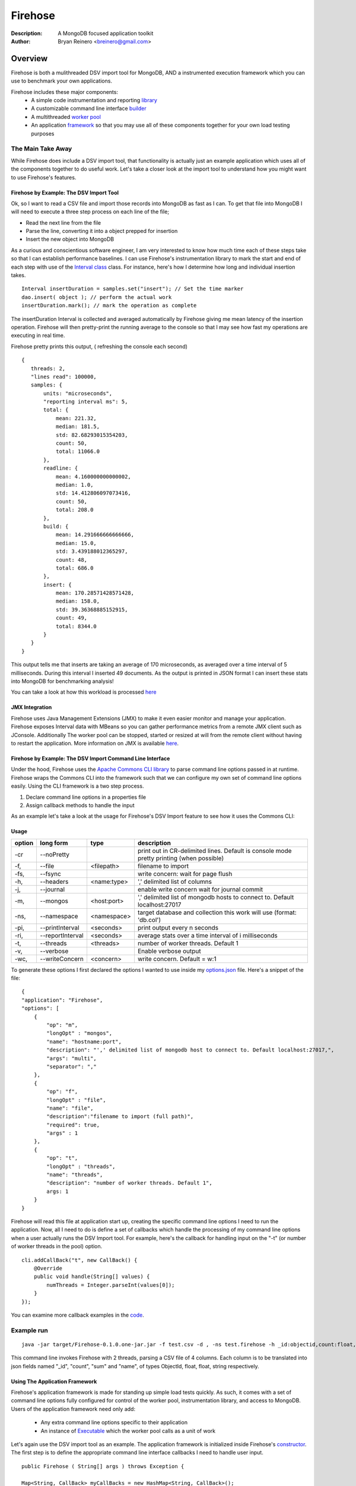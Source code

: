 ========
Firehose
========

:Description: A MongoDB focused application toolkit
:Author: Bryan Reinero <breinero@gmail.com>

Overview 
========

Firehose is both a mulithreaded DSV import tool for MongoDB, AND a instrumented execution framework which you can use to benchmark your own applications.

Firehose includes these major components:
 - A simple code instrumentation and reporting `library <https://github.com/bryanreinero/Firehose/tree/master/src/main/java/com/bryanreinero/firehose/metrics>`_
 - A customizable command line interface `builder <https://github.com/bryanreinero/Firehose/tree/master/src/main/java/com/bryanreinero/firehose/cli>`_
 - A multithreaded `worker pool <https://github.com/bryanreinero/Firehose/blob/master/src/main/java/com/bryanreinero/util/WorkerPool.java>`_
 - An application `framework <https://github.com/bryanreinero/Firehose/blob/master/src/main/java/com/bryanreinero/util/Application.java>`_ so that you may use all of these components together for your own load testing purposes 

The Main Take Away
~~~~~~~~~~~~~~~~~~

While Firehose does include a DSV import tool, that functionality is actually just an example application which uses all of the components together to do useful work. Let's take a closer look at the import tool to understand how you might want to use Firehose's features.

Firehose by Example: The DSV Import Tool
----------------------------------------

Ok, so I want to read a CSV file and import those records into MongoDB as fast as I can. To get that file into MongoDB I will need to execute a three step process on each line of the file;

- Read the next line from the file
- Parse the line, converting it into a object prepped for insertion
- Insert the new object into MongoDB

As a curious and conscientious software engineer, I am very interested to know how much time each of these steps take so that I can establish performance baselines. I can use Firehose's instrumentation library to mark the start and end of each step with use of the `Interval class <https://github.com/bryanreinero/Firehose/blob/master/src/main/java/com/bryanreinero/firehose/Firehose.java#L76>`_ class. For instance, here's how I determine how long and individual insertion takes.

::

    Interval insertDuration = samples.set("insert"); // Set the time marker
    dao.insert( object ); // perform the actual work
    insertDuration.mark(); // mark the operation as complete

The insertDuration Interval is collected and averaged automatically by Firehose giving me mean latency of the insertion operation. Firehose will then pretty-print the running average to the console so that I may see how fast my operations are executing in real time.

Firehose pretty prints this output, ( refreshing the console each second)

::

 { 
    threads: 2, 
    "lines read": 100000, 
    samples: {
        units: "microseconds",
        "reporting interval ms": 5,
        total: {
            mean: 221.32, 
            median: 181.5, 
            std: 82.68293015354203, 
            count: 50, 
            total: 11066.0
        },
        readline: {
            mean: 4.160000000000002, 
            median: 1.0, 
            std: 14.412806097073416, 
            count: 50, 
            total: 208.0
        },
        build: {
            mean: 14.291666666666666, 
            median: 15.0, 
            std: 3.439188012365297, 
            count: 48, 
            total: 686.0
        },
        insert: {
            mean: 170.28571428571428, 
            median: 158.0, 
            std: 39.36368885152915, 
            count: 49, 
            total: 8344.0
        }
    } 
 }

This output tells me that inserts are taking an average of 170 microseconds, as averaged over a time interval of 5 milliseconds. During this interval I inserted 49 documents. As the output is printed in JSON format I can insert these stats into MongoDB for benchmarking analysis!

You can take a look at how this workload is processed `here <https://github.com/bryanreinero/Firehose/blob/master/src/main/java/com/bryanreinero/firehose/Firehose.java#L35>`_

JMX Integration
---------------

Firehose uses Java Management Extensions (JMX) to make it even easier monitor and manage your application. Firehose exposes Interval data with MBeans so you can gather performance metrics from a remote JMX client such as JConsole. Additionally The worker pool can be stopped, started or resized at will from the remote client without having to restart the application. More information on JMX is available `here <http://www.oracle.com/technetwork/java/javase/tech/javamanagement-140525.html>`_.

Firehose by Example: The DSV Import Command Line Interface
----------------------------------------------------------

Under the hood, Firehose uses the `Apache Commons CLI library <http://commons.apache.org/proper/commons-cli/>`_ to parse command line options passed in at runtime. Firehose wraps the Commons CLI into the framework such that we can configure my own set of command line options easily. Using the CLI framework is a two step process.

1. Declare command line options in a properties file
#. Assign callback methods to handle the input

As an example let's take a look at the usage for Firehose's DSV Import feature to see how it uses the Commons CLI:  

Usage
-----

.. list-table::
   :header-rows: 1
   :widths: 10,25,20,90

   * - **option**
     - **long form**
     - **type**
     - **description**
   * - -cr
     - --noPretty
     -        
     - print out in CR-delimited lines. Default is console mode pretty printing (when possible)
   * - -f,
     - --file 
     - <filepath>               
     - filename to import
   * - -fs,
     - --fsync 
     -                   
     - write concern: wait for page flush
   * - -h,
     - --headers 
     - <name:type>         
     - ',' delimited list of columns
   * - -j,
     - --journal
     -                
     - enable write concern wait for journal commit
   * - -m,
     - --mongos 
     - <host:port>           
     - ',' delimited list of mongodb hosts to connect to. Default localhost:27017
   * - -ns,
     - --namespace 
     - <namespace>    
     - target database and collection this work will use (format: 'db.col')
   * - -pi,
     - --printInterval  
     - <seconds>
     - print output every n seconds
   * - -ri,
     - --reportInterval
     - <seconds>        
     - average stats over a time interval of i milliseconds
   * - -t,
     - --threads 
     - <threads>         
     - number of worker threads. Default 1
   * - -v,
     - --verbose
     -            
     - Enable verbose output
   * - -wc,
     - --writeConcern 
     - <concern>   
     - write concern. Default = w:1

To generate these options I first declared the options I wanted to use inside my `options.json <https://github.com/bryanreinero/Firehose/blob/master/src/main/java/options.json>`_ file. Here's a snippet of the file:

::

    {
    "application": "Firehose",
    "options": [
        {
            "op": "m",
            "longOpt" : "mongos",
            "name": "hostname:port",
            "description": "',' delimited list of mongodb host to connect to. Default localhost:27017,",
            "args": "multi",
            "separator": ","
        },
        {
            "op": "f",
            "longOpt" : "file",
            "name": "file",
            "description":"filename to import (full path)",
            "required": true,
            "args" : 1
        },
        {
            "op": "t",
            "longOpt" : "threads",
            "name": "threads",
            "description": "number of worker threads. Default 1",
            args: 1
        }
    } 

Firehose will read this file at application start up, creating the specific command line options I need to run the application. Now, all I need to do is define a set of callbacks which handle the processing of my command line options when a user actually runs the DSV Import tool. For example, here's the callback for handling input on the "-t" (or number of worker threads in the pool) option.

::

        cli.addCallBack("t", new CallBack() {
            @Override
            public void handle(String[] values) {
                numThreads = Integer.parseInt(values[0]);
            }
        });

You can examine more callback examples in the `code <https://github.com/bryanreinero/Firehose/blob/master/src/main/java/com/bryanreinero/util/Application.java#L94>`_. 

Example run
~~~~~~~~~~~

::

 java -jar target/Firehose-0.1.0.one-jar.jar -f test.csv -d , -ns test.firehose -h _id:objectid,count:float,sum:float,name:string -t 2

This command line invokes Firehose with 2 threads, parsing a CSV file of 4 columns. Each column is to be translated into json fields named "_id", "count", "sum" and "name", of types ObjectId, float, float, string respectively.

Using The Application Framework
-------------------------------

Firehose's application framework is made for standing up simple load tests quickly. As such, it comes with a set of command line options fully configured for control of the worker pool, instrumentation library, and access to MongoDB. Users of the application framework need only add:

    - Any extra command line options specific to their application
    - An instance of `Executable <https://github.com/bryanreinero/Firehose/blob/master/src/main/java/com/bryanreinero/util/WorkerPool.java#L9>`_ which the worker pool calls as a unit of work 


Let's again use the DSV import tool as an example. The application framework is initialized inside Firehose's `constructor <https://github.com/bryanreinero/Firehose/blob/master/src/main/java/com/bryanreinero/firehose/Firehose.java#L30>`_. The first step is to define the appropriate command line interface callbacks I need to handle user input.

::

        public Firehose ( String[] args ) throws Exception {
        
        Map<String, CallBack> myCallBacks = new HashMap<String, CallBack>();
        
        // custom command line callback for csv conversion
        myCallBacks.put("h", new CallBack() {
            @Override
            public void handle(String[] values) {
                for (String column : values) {
                    String[] s = column.split(":");
                    converter.addField( s[0], Transformer.getTransformer( s[1] ) );
                }
            }
        });
        
        // custom command line callback for delimeter
        myCallBacks.put("d", new CallBack() {
            @Override
            public void handle(String[] values) {
                converter.setDelimiter( values[0] );
            }
        });

        // custom command line callback for delimeter
        myCallBacks.put("f", new CallBack() {
            @Override
            public void handle(String[] values) {
                filename  = values[0];
                try { 
                    br = new BufferedReader(new FileReader(filename));
                }catch (Exception e) {
                    e.printStackTrace();
                    System.exit(-1);
                }
            }
        });

Remember, the `Application <https://github.com/bryanreinero/Firehose/blob/master/src/main/java/com/bryanreinero/util/Application.java#L92>`_ class has already defined CLI callbacks for the worker pool, instrumentation engine and MongoDB driver. All I needed to add where the callbacks for the input file, value delimiter and column headers. I've defined these callbacks as a collection of anonymous functions which I pass to the Application class' constructor:

::

    worker = Application.ApplicationFactory.getApplication(this, args, myCallBacks);

The Application class' constructor takes 3 parameters
    1. A class which implements Executor
    #. A String array of the command line options
    #. A list of custom command line callbacks

Bingo. I'm ready to rock and roll. Notice that the 'this' in the first parameter refers to an instance of the Firehose class, which implements Executable. The overridden `execute() <https://github.com/bryanreinero/Firehose/blob/master/src/main/java/com/bryanreinero/firehose/Firehose.java#L76>`_ method is where all the work is done. 

Build and Quickly Test Firehose
-------------------------------

I've included a CSV file generator called RandomDSVGenerator so that you may test your build and see Firehose in action with minimal effort. Simply run the following commands from the the command line prompt.

::

 $ mvn package 
 $ java -cp target/Firehose-<VERSION>.jar com.bryanreinero.firehose.test.RandomDSVGenerator -f test.csv -n 10000
 $ java -jar target/Firehose-<VERSION>.one-jar.jar -f test.csv -d , -ns test.firehose -h _id:objectid,count.0:float,count.1:float,name:string -t 20

Why Firehose?
-------------

As a consultant, I often advise my clients to instrument their application code such that they have a baseline of performance metrics. Getting baselines is extremely useful in identifying bottlenecks, understanding how much concurrency your application can handle, determining what latency is "normal" for the application, and indicating when performance is deviating from those norms.

While most developers will acknowledge the value of instrumentation, few actually implement it. So to help them along, Firehose was designed with some basic instrumentation boiled right into it.

Dependencies
------------

Firehose is supported and somewhat tested on Java 1.7

Additional dependencies are:
    - `MongoDB Java Driver <http://docs.mongodb.org/ecosystem/drivers/java/>`_
    - `JUnit 4 <http://junit.org/>`_
    - `Apache Commons CLI 1.2 <http://commons.apache.org/proper/commons-cli/>`_
    - `Apache Commons Math 3 3.4 <http://commons.apache.org/proper/commons-math/>`_

    
License
-------
Copyright (C) {2013}  {Bryan Reinero}

This program is free software; you can redistribute it and/or modify
it under the terms of the GNU General Public License as published by
the Free Software Foundation; either version 2 of the License, or
(at your option) any later version.

This program is distributed in the hope that it will be useful,
but WITHOUT ANY WARRANTY; without even the implied warranty of
MERCHANTABILITY or FITNESS FOR A PARTICULAR PURPOSE.  See the
GNU General Public License for more details.


Disclaimer
----------
This software is not supported by MongoDB, Inc. under any of their commercial support subscriptions or otherwise. Any usage of Firehose is at your own risk. Bug reports, feature requests and questions can be posted in the Issues section here on github.

To Do
-----
- Accept piped input from stdine
- Write Javadocs
- Accept json input
- Accept mongoexport formated csv's
- fix README formatting
